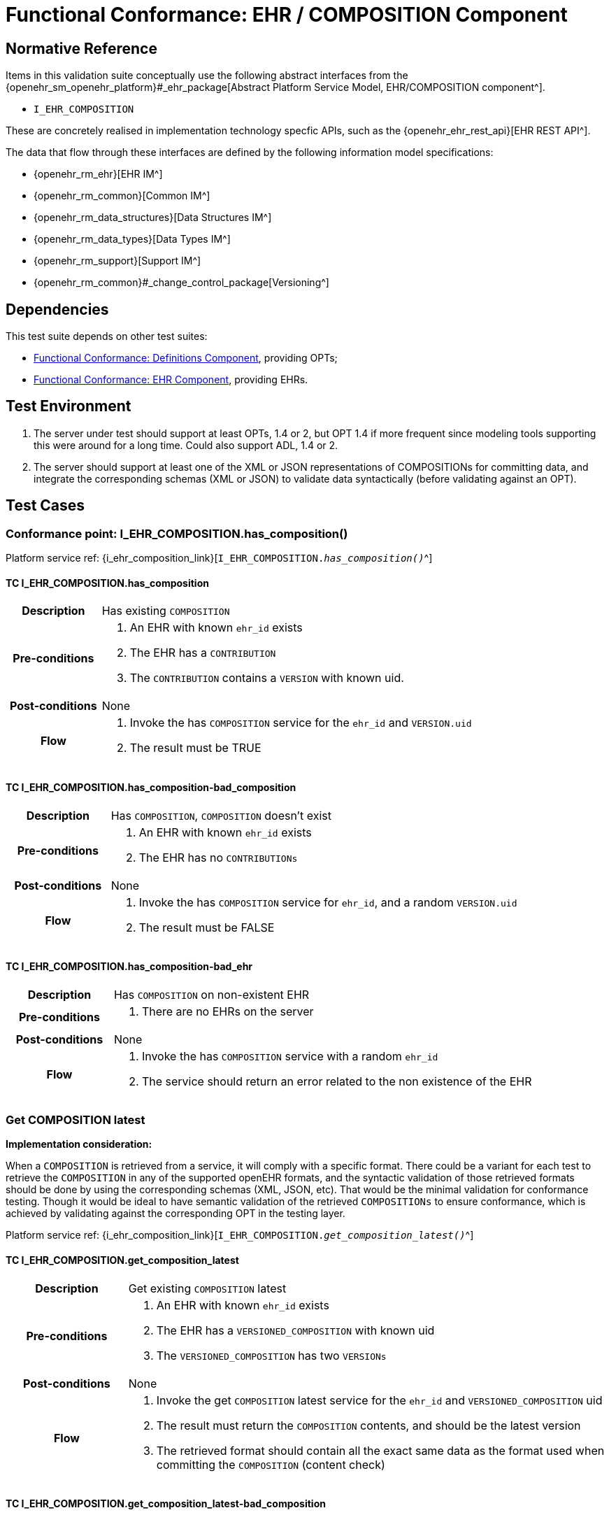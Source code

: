 = Functional Conformance: EHR / COMPOSITION Component

== Normative Reference

Items in this validation suite conceptually use the following abstract interfaces from the {openehr_sm_openehr_platform}#_ehr_package[Abstract Platform Service Model, EHR/COMPOSITION component^].

* `I_EHR_COMPOSITION`

These are concretely realised in implementation technology specfic APIs, such as the {openehr_ehr_rest_api}[EHR REST API^].

The data that flow through these interfaces are defined by the following information model specifications:

* {openehr_rm_ehr}[EHR IM^]
* {openehr_rm_common}[Common IM^]
* {openehr_rm_data_structures}[Data Structures IM^]
* {openehr_rm_data_types}[Data Types IM^]
* {openehr_rm_support}[Support IM^]
* {openehr_rm_common}#_change_control_package[Versioning^]

== Dependencies

This test suite depends on other test suites:

* <<_func_conf_def_component, Functional Conformance: Definitions Component>>, providing OPTs;
* <<_func_conf_ehr_component, Functional Conformance: EHR Component>>, providing EHRs.

== Test Environment

. The server under test should support at least OPTs, 1.4 or 2, but OPT 1.4 if more frequent since modeling tools supporting this were around for a long time. Could also support ADL, 1.4 or 2.
. The server should support at least one of the XML or JSON representations of COMPOSITIONs for committing data, and integrate the corresponding schemas (XML or JSON) to validate data syntactically (before validating against an OPT).

== Test Cases

=== Conformance point: I_EHR_COMPOSITION.has_composition()

Platform service ref: {i_ehr_composition_link}[`I_EHR_COMPOSITION._has_composition()_`^]
    
==== TC I_EHR_COMPOSITION.has_composition

// EhrBase ref: COMPOSITION/B.1.a.

[cols="1h,4a"]
|===
|Description    | Has existing `COMPOSITION`
|Pre-conditions | . An EHR with known `ehr_id` exists
                  . The EHR has a `CONTRIBUTION`
                  . The `CONTRIBUTION` contains a `VERSION` with known uid.
|Post-conditions| None
|Flow           | . Invoke the has `COMPOSITION` service for the `ehr_id` and `VERSION.uid`
                  . The result must be TRUE
|===

==== TC I_EHR_COMPOSITION.has_composition-bad_composition

// EhrBase ref: COMPOSITION/B.1.b.

[cols="1h,4a"]
|===
|Description    | Has `COMPOSITION`, `COMPOSITION` doesn’t exist
|Pre-conditions | . An EHR with known `ehr_id` exists
                  . The EHR has no `CONTRIBUTIONs`
|Post-conditions| None
|Flow           | . Invoke the has `COMPOSITION` service for `ehr_id`, and a random `VERSION.uid`
                  . The result must be FALSE
|===

==== TC I_EHR_COMPOSITION.has_composition-bad_ehr

// EhrBase ref: COMPOSITION/B.1.c.

[cols="1h,4a"]
|===
|Description    | Has `COMPOSITION` on non-existent EHR
|Pre-conditions | . There are no EHRs on the server
|Post-conditions| None
|Flow           | . Invoke the has `COMPOSITION` service with a random `ehr_id`
                  . The service should return an error related to the non existence of the EHR
|===

=== Get COMPOSITION latest

*Implementation consideration:*

When a `COMPOSITION` is retrieved from a service, it will comply with a specific format. There could be a variant for each test to retrieve the `COMPOSITION` in any of the supported openEHR formats, and the  syntactic validation of those retrieved formats should be done by using the corresponding schemas (XML, JSON, etc). That would be the minimal validation for conformance testing. Though it would be ideal to have semantic validation of the retrieved `COMPOSITIONs` to ensure conformance, which is achieved by validating against the corresponding OPT in the testing layer.

Platform service ref: {i_ehr_composition_link}[`I_EHR_COMPOSITION._get_composition_latest()_`^]

==== TC I_EHR_COMPOSITION.get_composition_latest

// EhrBase ref: COMPOSITION/B.2.a.

[cols="1h,4a"]
|===
|Description    | Get existing `COMPOSITION` latest
|Pre-conditions | . An EHR with known `ehr_id` exists
                  . The EHR has a `VERSIONED_COMPOSITION` with known uid
                  . The `VERSIONED_COMPOSITION` has two `VERSIONs`
|Post-conditions| None
|Flow           | . Invoke the get `COMPOSITION` latest service for the `ehr_id` and `VERSIONED_COMPOSITION` uid
                  . The result must return the `COMPOSITION` contents, and should be the latest version
                  . The retrieved format should contain all the exact same data as the format used when committing the `COMPOSITION` (content check)
|===

==== TC I_EHR_COMPOSITION.get_composition_latest-bad_composition

// EhrBase ref: COMPOSITION/B.2.b.

[cols="1h,4a"]
|===
|Description    | Get `COMPOSITION` latest, `COMPOSITION` doesn’t exist
|Pre-conditions | . An EHR with known `ehr_id` exists and has no `CONTRIBUTIONs`
|Post-conditions| None
|Flow           | . Invoke the get `COMPOSITION` latest service for ehr_uid, and a random `VERSIONED_COMPOSITION` uid
                  . The result must be empty, with an error "`the COMPOSITION uid doesn’t exist in the EHR ehr_uid`"
|===

==== TC I_EHR_COMPOSITION.get_composition_latest-bad_ehr

// EhrBase ref: COMPOSITION/B.2.c.

[cols="1h,4a"]
|===
|Description    | Get `COMPOSITION` latest on non-existent EHR
|Pre-conditions | . There are no EHRs on the server
|Post-conditions| None
|Flow           | . Invoke the get `COMPOSITION` latest service with a random ehr_id, and a random `VERSIONED_COMPOSITION` uid
                  . The service should return an error related to the non existence of the EHR
|===

=== Get COMPOSITION at time

Platform service ref: {i_ehr_composition_link}[`I_EHR_COMPOSITION._get_composition_at_time()_`^]

====  TC I_EHR_COMPOSITION.get_composition_at_time

// EhrBase ref: COMPOSITION/B.3.a.

[cols="1h,4a"]
|===
|Description    | Get existing `COMPOSITION` at time
|Pre-conditions | . An EHR with known `ehr_id` exists
                  . The EHR has one or more `VERSIONED_COMPOSITIONs` with known uids
|Post-conditions| None
|Flow           | . Invoke the get `COMPOSITION` at time service for the ehr_id, `VERSIONED_COMPOSITION.uid` and current time
                  . The result must return the `COMPOSITION` contents of the existing `COMPOSITION` at given time
                  . The retrieved format should contain all the exact same data as the format used when committing the `COMPOSITION` (content check)
                  
NOTE: When requesting a `COMPOSITION` at time using the current time, the last version of the matching composition, if it exists, should be retrieved.
                  
|===

==== TC I_EHR_COMPOSITION.get_composition_at_time-no_time_arg

// EhrBase ref: COMPOSITION/B.3.b.

[cols="1h,4a"]
|===
|Description    | Get existing `COMPOSITION` at time, without a given time
|Pre-conditions | . An EHR with known `ehr_id` exists
                  . The EHR has one or more `VERSIONED_COMPOSITIONs` with known uids
|Post-conditions| None
|Flow           | . Invoke the get `COMPOSITION` at time service for the `ehr_id`, `VERSIONED_COMPOSITION` uid and no time
                  . The result must return the `COMPOSITION` contents of the existing `COMPOSITION`, and should be the latest `VERSION` of the `COMPOSITION`
                  . The retrieved format should contain all the exact same data as the format used when committing the `COMPOSITION` (content check)
                  
NOTE: Test this using `COMPOSITIONs` with one version and multiple versions, to be sure the retrieved one is the latest; +
      The previous tests for "`get COMPOSITION latest`" could be used to compare results.          
|===

==== TC I_EHR_COMPOSITION.get_composition_at_time-bad_composition

// EhrBase ref: COMPOSITION/B.3.c.

[cols="1h,4a"]
|===
|Description    | Get `COMPOSITION` at time, `COMPOSITION` doesn’t exist
|Pre-conditions | . An EHR with known `ehr_id` exists and has no `CONTRIBUTIONs`
|Post-conditions| None
|Flow           | . Invoke the get `COMPOSITION` at time service for `ehr_uid`, and a random `VERSIONED_COMPOSITION.uid` and current time
                  . The result must be empty, with an error related to "`the COMPOSITION uid doesn’t exist in the EHR ehr_uid`"
|===

==== TC I_EHR_COMPOSITION.get_composition_at_time-bad_ehr

// EhrBase ref: COMPOSITION/B.3.d.

[cols="1h,4a"]
|===
|Description    | Get `COMPOSITION` at time on non-existent EHR
|Pre-conditions | . There are no EHRs on the server
|Post-conditions| None
|Flow           | . Invoke the get `COMPOSITION` at time service with a random ehr_id, random `VERSIONED_OBJECT.uid` and current time
                  . The service should return an error indicating non-existence of the EHR
|===

==== TC I_EHR_COMPOSITION.get_composition_at_times

// EhrBase ref: COMPOSITION/B.3.e.

[cols="1h,4a"]
|===
|Description    | Get existing `COMPOSITION` at time, cover different times
|Pre-conditions | . An EHR with known `ehr_id` exists
                  . The EHR should have one `VERSIONED_COMPOSITION` with a know uid
                  . The `VERSIONED_COMPOSITION` should have two VERSIONs (the EHR has two `CONTRIBUTIONs` for the same `COMPOSITION`)
                  . `CONTRIBUTIONs` were done at times t0 and t1 with t0 < t1
|Post-conditions| None
|Flow           | . Invoke the get `COMPOSITION` at time service for the ehr_id, `VERSIONED_COMPOSITION` uid and a time < t0
                  . The result must be negative and return an error related to the `COMPOSITION` not existing at that time
                  . Invoke the get `COMPOSITION` at time service for the ehr_id, `VERSIONED_COMPOSITION` uid and a time > t0 and < t1
                  . The result must return the `COMPOSITION` contents of the `COMPOSITION` committed in t0
                  . The retrieved format should contain all the exact same data as the format used when committing the `COMPOSITION` (content check)
                  . Invoke the get `COMPOSITION` at time service for the ehr_id, `VERSIONED_COMPOSITION` uid and a time > t1
                  . The result must return the `COMPOSITION` contents of the `COMPOSITION` committed in t1
                  . The retrieved format should contain all the exact same data as the format used when committing the `COMPOSITION` (content check)
|===

=== Get COMPOSITION at version

Platform service ref: {i_ehr_composition_link}[`I_EHR_COMPOSITION._get_composition_version()_`^]

==== TC I_EHR_COMPOSITION.get_composition_version

// EhrBase ref: COMPOSITION/B.4.a.

[cols="1h,4a"]
|===
|Description    | Get existing `COMPOSITION` at version
|Pre-conditions | . An EHR with known `ehr_id` exists
                  . The EHR has one `VERSION` with known version id
|Post-conditions| None
|Flow           | . Invoke the get `COMPOSITION` at version service for the ehr_id, `VERSION` version id
                  . The result must return the `COMPOSITION` contents of the existing `VERSION`
                  . The retrieved format should contain all the exact same data as the format used when committing the `COMPOSITION` (content check)
|===

==== TC I_EHR_COMPOSITION.get_composition_version-bad_version

// EhrBase ref: COMPOSITION/B.4.b.

[cols="1h,4a"]
|===
|Description    | Get `COMPOSITION` at version, `VERSION` doesn’t exist
|Pre-conditions | . An EHR with known `ehr_id` exists and doesn’t have any commits
|Post-conditions| None
|Flow           | . Invoke the get `COMPOSITION` at version service for the `ehr_id`, and a random version id
                  . The result must be negative and return an error related to the non-existent `COMPOSITION` with the version id
|===

==== TC I_EHR_COMPOSITION.get_composition_version-bad_ehr

// EhrBase ref: COMPOSITION/B.4.c.

[cols="1h,4a"]
|===
|Description    | Get `COMPOSITION` at version, EHR doesn’t exist
|Pre-conditions | . The system doesn’t have any EHRs
|Post-conditions| None
|Flow           | . Invoke the get `COMPOSITION` at version service a random `ehr_id` and random version id
                  . The result must be negative and return an error related to the non-existent EHR.
|===

==== TC I_EHR_COMPOSITION.get_composition_versions

// EhrBase ref: COMPOSITION/B.4.d.

[cols="1h,4a"]
|===
|Description    | Get `COMPOSITION` at version, cover different versions
|Pre-conditions | . An EHR with known `ehr_id` exists
                  . The EHR should have one `VERSIONED_COMPOSITION` with a known uid
                  . The `VERSIONED_COMPOSITION` should have two `VERSIONs` (the EHR has two `CONTRIBUTIONs` for the same `COMPOSITION`)
                  . Both `VERSIONs` have ids: v1 and v2
|Post-conditions| None
|Flow           | . Invoke the get `COMPOSITION` at version service, for the `ehr_id` and `VERSION` version id v1
                  . The result must be positive and retrieve the `COMPOSITION`, that should match the `COMPOSITION` created with version id v1. (content check).
                  . Invoke the get `COMPOSITION` at version service, for the `ehr_id` and `VERSION` version id v2
                  . The result must be positive and retrieve the `COMPOSITION`, that should match the `COMPOSITION` created with version id v2 (content check).
|===

=== Get VERSIONED COMPOSITION

Platform service ref: {i_ehr_composition_link}[`I_EHR_COMPOSITION._get_versioned_composition()_`^]

==== TC I_EHR_COMPOSITION.get_versioned_composition

// EhrBase ref: COMPOSITION/B.5.a.

[cols="1h,4a"]
|===
|Description    | Get existing `VERSIONED_COMPOSITION`
|Pre-conditions | . An EHR with known `ehr_id` exists
                  . The EHR has one `VERSIONED_COMPOSITION` with known uid
|Post-conditions| None
|Flow           | . Invoke the get `VERSIONED_COMPOSITION` service for the `ehr_id` and `VERSIONED_COMPOSITION` uid
                  . The result must return a valid `VERSIONED_COMPOSITION` object, referencing the `VERSION` it contains
|===

Notes:

. To consider different cases, try with `VERSIONED_COMPOSITION` that contain just one `VERSION` or many `VERSIONs`
. For that, the valid test cases for Create `COMPOSITION` could be used to comply with the preconditions of this test flow

==== TC I_EHR_COMPOSITION.get_versioned_composition-non_existent

// EhrBase ref: COMPOSITION/B.5.b.

[cols="1h,4a"]
|===
|Description    | Get non-existent `VERSIONED_COMPOSITION`
|Pre-conditions | . An EHR with known `ehr_id` exists
                  . The EHR doesn’t have any commits
|Post-conditions| None
|Flow           | . Invoke the get `VERSIONED_COMPOSITION` service for the `ehr_id` and a random `VERSIONED_COMPOSITION` uid
                  . The result must be negative and return an error related to the non-existence of the `VERSIONED_COMPOSITION`
|===

==== TC I_EHR_COMPOSITION.get_versioned_composition-bad_ehr

// EhrBase ref: COMPOSITION/B.5.c.

[cols="1h,4a"]
|===
|Description    | Get `VERSIONED_COMPOSITION`, EHR doesn’t exist
|Pre-conditions | . The system doesn’t have any EHRs
|Post-conditions| None
|Flow           | . Invoke the get `VERSIONED_COMPOSITION` service for a random `ehr_id` and a random `VERSIONED_COMPOSITION` uid
                  . The result must be negative and return an error related to the non-existence of the EHR
|===

=== Create COMPOSITION

Platform service ref: {i_ehr_composition_link}[`I_EHR_COMPOSITION._create_composition()_`^]

==== TC I_EHR_COMPOSITION.create_composition-event

// EhrBase ref: COMPOSITION/B.6.a.

[cols="1h,4a"]
|===
|Description    | Create new event `COMPOSITION`
|Pre-conditions | . The OPT, associated with the event `COMPOSITION` that will be created, should exist on the server
                  . An EHR with known `ehr_id` should exist
                  . The EHR should have no commits
|Post-conditions| A new event `COMPOSITION` exists in the EHR.
|Flow           | . Invoke the create `COMPOSITION` service with a valid event `COMPOSITION`, compliant with the existing OPT, and with the known `ehr_id`
                  . The result should be positive, return information about the new `COMPOSITION` added to the EHR, and the version number should be 1
|===

==== TC I_EHR_COMPOSITION.create_composition-persistent

// EhrBase ref: COMPOSITION/B.6.b.

[cols="1h,4a"]
|===
|Description    | Create new persistent `COMPOSITION`
|Pre-conditions | . The OPT, associated with the persistent `COMPOSITION` that will be created, should exist on the server
                  . An EHR with known `ehr_id` should exist
                  . The EHR should have no commits
|Post-conditions| A new persistent `COMPOSITION` exists in the EHR.
|Flow           | . Invoke the create `COMPOSITION` service with a valid persistent `COMPOSITION`, compliant with the existing OPT, and the known `ehr_id`
                  . The result should be positive, and return information about the new `COMPOSITION` added to the EHR, and the version number should be 1
|===

==== TC I_EHR_COMPOSITION.create_composition-same_opt_twice

// EhrBase ref: COMPOSITION/B.6.c.

[cols="1h,4a"]
|===
|Description    | Create persistent `COMPOSITION` for the same OPT twice
|Pre-conditions | . The OPT, associated with the persistent `COMPOSITION` that will be created, should exist on the server
                  . An EHR with known `ehr_id` should exist
                  . The EHR should have no commits
|Post-conditions| A new persistent `COMPOSITION` exists in the EHR.
|Flow           | . Invoke the create `COMPOSITION` service with a valid persistent `COMPOSITION`, compliant with the existing OPT, and with the known `ehr_id`
                  . The result should be positive, and return information about the new `COMPOSITION` added to the EHR, and the version number should be 1
                  . Invoke the create `COMPOSITION` service with a valid persistent `COMPOSITION` and the same `ehr_id` as in 1., the `COMPOSITION` should comply with the same persistent OPT as the `COMPOSITION` in 1
                  . The result should be negative, returning an error related to trying to create a persistent `COMPOSITION` for the same persistent OPT that already has a first version
|===

Notes:

. Current criteria is: only one '`create`' operation is allowed for persistent `COMPOSITIONs`, the next operations over an existing persistent `COMPOSITION` should be '`modifications`'.
. This is under debate in the openEHR SEC since some implementations permit 'persistent' `COMPOSIITONS` to have more than one instance in the same EHR and some others not. This is due to the lack of information in the openEHR specifications. There is also a discussion to define other types of categories for `COMPOSITIONs` to allow different behaviors. 

Ref:  https://discourse.openehr.org/t/specrm-89-support-for-episodic-category/51/3

==== TC I_EHR_COMPOSITION.create_composition-invalid_event

// EhrBase ref: COMPOSITION/B.6.d.

[cols="1h,4a"]
|===
|Description    | Create new invalid event `COMPOSITION`
|Pre-conditions | . The OPT, associated with the event `COMPOSITION` that will be created, should exist on the server
                  . An EHR with known `ehr_id` should exist
                  . The EHR should have no commits
|Post-conditions| None
|Flow           | . Invoke the create `COMPOSITION` service with an invalid event `COMPOSITION` and the known `ehr_id`
                  . The result should be negative, and return information about the errors in the provided `COMPOSITION`
|===

==== TC I_EHR_COMPOSITION.create_composition-invalid_persistent

// EhrBase ref: COMPOSITION/B.6.e.

[cols="1h,4a"]
|===
|Description    | Create new invalid persistent `COMPOSITION`
|Pre-conditions | . The OPT, associated with the persistent `COMPOSITION` that will be created, should exist on the server
                  . An EHR with known `ehr_id` should exist
                  . The EHR should have no commits
|Post-conditions| None
|Flow           | . Invoke the create `COMPOSITION` service with an invalid persistent `COMPOSITION` and the known `ehr_id`
                  . The result should be negative, and return information about the errors in the provided `COMPOSITION`
|===

==== TC I_EHR_COMPOSITION.create_composition-event_bad_opt

// EhrBase ref: COMPOSITION/B.6.f.

[cols="1h,4a"]
|===
|Description    | Create new event `COMPOSITION`, referenced OPT doesn’t exist
|Pre-conditions | . The OPT, referenced by the `COMPOSITION` to commit, doesn’t exist on the server
                  . An EHR with known `ehr_id` should exist
                  . The EHR should have no commits
|Post-conditions| None
|Flow           | . Invoke the create `COMPOSITION` service with a valid event `COMPOSITION` and the known `ehr_id`
                  .. The `COMPOSITION` should reference an OPT that doesn’t exist on the server
                  . The result should be negative, and return information about the non-existent OPT
|===

==== TC I_EHR_COMPOSITION.create_composition-event_bad_ehr

// EhrBase ref: COMPOSITION/B.6.g.

[cols="1h,4a"]
|===
|Description    | Create new event `COMPOSITION`, EHR doesn’t exist
|Pre-conditions | . The OPT, referenced by the `COMPOSITION` to commit, exists on the server
                  . The server doesn’t have any EHRs
|Post-conditions| None
|Flow           | . Invoke the create `COMPOSITION` service with a valid event `COMPOSITION` and a random `ehr_id`
                  . The result should be negative, and return information about the non-existent EHR
|===

=== Update COMPOSITION

The update `COMPOSITION` service needs the `VERSION.preceding_version_uid` attribute to be set, so the server knows which existing `VERSION` of the `COMPOSITION` will be associated with the newly committed `COMPOSITION`. The Service Model spec is not clear about where that attribute is defined. By taking into account the Reference Model, the `COMPOSITION` doesn’t contain that value but the `VERSION` does. For the `COMPOSITION` update service the `preceding_version_uid` should be a parameter or the definition in the SM should mention this.

Platform service ref: {i_ehr_composition_link}[`I_EHR_COMPOSITION._update_composition()_`^]

==== TC I_EHR_COMPOSITION.update_composition-event

// EhrBase ref: COMPOSITION/B.7.a.

[cols="1h,4a"]
|===
|Description    | Update an existing event `COMPOSITION`
|Pre-conditions | . The OPT referenced by the `COMPOSITIONs` to commit exists on the server
                  . An EHR with known `ehr_id` should exist
                  . The EHR should have no commits
|Post-conditions| . A new `VERSIONED_OBJECT` exists on the server
                  . The `VERSIONED_OBJECT` has two `VERSIONs` of `COMPOSITION`
                  . One `VERSION.commit_audit.change_type` is `CREATE`, the other one is `MODIFY`
|Flow           | . Invoke the create `COMPOSITION` service with a valid event `COMPOSITION` and the existing `ehr_id`
                  .. The `COMPOSITION` reference the existing OPT
                  . The result should be positive and a new `COMPOSITION` should exist in the EHR
                  . Invoke the update `COMPOSITION` service with a valid event `COMPOSITION` to the existing `ehr_id` and `preceding_version_uid` should be the version uid from the `COMPOSITION` created in 1
                  .. This `COMPOSITION` has the same OPT as the `COMPOSITION` created in 1
                  . The result should be positive and a new version of the existing `COMPOSITION` should exist in the EHR
|===

==== TC I_EHR_COMPOSITION.update_composition-persistent

// EhrBase ref: COMPOSITION/B.7.b.

[cols="1h,4a"]
|===
|Description    | Update an existing persistent `COMPOSITION`
|Pre-conditions | . The OPT referenced by the `COMPOSITIONs` to commit exists on the server
                  . An EHR with known `ehr_id` should exist
                  . The EHR should have no commits
|Post-conditions| . The server should contain one `VERSIONED_OBJECT`
                  . The `VERSIONED_OBJECT` should have two `VERSIONs` of `COMPOSITION`
                  . The `COMPOSITIONs` should comply with the existing OPT
|Flow           | . Invoke the create `COMPOSITION` service with a valid persistent `COMPOSITION` and the existing `ehr_id`
                  .. The OPT referenced by this `COMPOSITION` exists on the server
                  . The result should be positive and a new `COMPOSITION` should exist in the EHR
                  . Invoke the update `COMPOSITION` service with a valid persistent `COMPOSITION`, to the existing `ehr_id`
                  .. that has the same template as the `COMPOSITION` created in 1.,
                  .. `preceding_version_uid` should be the `VERSION.uid` from the `COMPOSITION` created in 1
                  . The result should be positive and a new version of the existing `COMPOSITION` should exist in the EHR
|===

==== TC I_EHR_COMPOSITION.update_composition-non_existent

// EhrBase ref: COMPOSITION/B.7.c.

[cols="1h,4a"]
|===
|Description    | Update a non-existing `COMPOSITION`
|Pre-conditions | . The OPT referenced by the `COMPOSITIONs` to commit exists on the server
                  . An EHR with known `ehr_id` should exist
                  . The EHR should have no commits
|Post-conditions| None
|Flow           | . Invoke the update `COMPOSITION` service with a valid event `COMPOSITION`, the existing `ehr_id` and                                           `preceding_version_uid` should be a random value
                  .. The `COMPOSITION` should comply with the existing OPT
                  . The result should be negative and return an error related to the non-existence of the `preceding_version_id`
|===

==== TC I_EHR_COMPOSITION.update_composition-wrong_template

// EhrBase ref: COMPOSITION/B.7.d.

[cols="1h,4a"]
|===
|Description    | Update an existing `COMPOSITION`, referencing a different template
|Pre-conditions | . The OPTs, referenced by the `COMPOSITIONs` to commit, exist on the server
                  . An EHR with known `ehr_id` should exist
                  . The EHR should have no commits
|Post-conditions| . The server has a new `VERSIONED_OBJECT`
                  . The `VERSIONED_OBJECT` has one version of a `COMPOSITION`
|Flow           | . Invoke the create `COMPOSITION` service with a valid event `COMPOSITION` and the existing `ehr_id`
                  .. The OPT referenced by this `COMPOSITION` exists on the server
                  . The result should be positive and a new `COMPOSITION` should exist in the EHR
                  . Invoke the update `COMPOSITION` service with a valid event `COMPOSITION`, to the existing `ehr_id` and `preceding_version_uid` should be the version uid from the `COMPOSITION` created in 1
                  .. The `COMPOSITION` references a different template than the one referenced by the `COMPOSITION` created in 1.
                  .. The OPT referenced by this `COMPOSITION` exists on the server
                  . The result should be negative and return an error related to the `template_id` mismatch
|===

=== Delete COMPOSITION

Platform service ref: {i_ehr_composition_link}[`I_EHR_COMPOSITION._delete_composition()_`^]

==== TC I_EHR_COMPOSITION.delete_composition-event

// EhrBase ref: COMPOSITION/B.8.a.

[cols="1h,4a"]
|===
|Description    | Delete event `COMPOSITION`
|Pre-conditions | . The OPT referenced by the `COMPOSITIONs` to commit exists on the server
                  . An EHR with known `ehr_id` should exist
                  . The EHR should have no commits
|Post-conditions| . The server has one `VERSIONED_OBJECT`
                  . The `VERSIONED_OBJECT` contains two versions of `COMPOSITION`
                  . The second `VERSION.lifecycle_state` value is the code `openehr::523|deleted|`
|Flow           | . Invoke the create `COMPOSITION` service with a valid event `COMPOSITION` and the existing `ehr_id`
                  .. The `COMPOSITION` complies with the existing OPT
                  . The result should be positive and a new `COMPOSITION` should exist in the EHR
                  . Invoke the delete `COMPOSITION` service with the existing `ehr_id` and `preceding_version_uid` should be the version id of the `COMPOSITION` created in 1
                  . The result should be positive, and the `COMPOSITION` should be deleted
|===

NOTE: The common implementation of the `+delete+` operation is two create a new `VERSION` of the `COMPOSITION` that has `VERSION.commit_audit.change_type = openehr::523|deleted|`, and `VERSION.lifecycle_state = openehr::523|deleted|`. So the `+delete+` operation is not a physical delete but a logical delete. Some implementations might add the option of a physical deleted. This test case considers the `+postcondition+` to be a logical delete, which behaves like an `+update+` operation in which a new `VERSION` of an existing `COMPOSITION` is created.

==== TC I_EHR_COMPOSITION.delete_composition-persistent

// EhrBase ref: COMPOSITION/B.8.b.

[cols="1h,4a"]
|===
|Description    | Delete persistent `COMPOSITION`
|Pre-conditions | . The OPT referenced by the `COMPOSITIONs` to commit exists on the server
                  . An EHR with known `ehr_id` should exist
                  . The EHR should have no commits
|Post-conditions| . The server has one `VERSIONED_OBJECT`
                  . The `VERSIONED_OBJECT` contains two versions of `COMPOSITION`
                  . The second `VERSION.lifecycle_state` value is the code `openehr::523|deleted|`
|Flow           | . Invoke the create `COMPOSITION` service with a valid persistent `COMPOSITION` and the existing `ehr_id`
                  .. The `COMPOSITION` complies with the existing OPT
                  . The result should be positive and a new `COMPOSITION` should exist in the EHR
                  . Invoke the delete `COMPOSITION` service with the existing `ehr_id` and `preceding_version_uid` should be the version id of the `COMPOSITION` created in 1
                  . The result should be positive, and the `COMPOSITION` should be deleted
|===

==== TC I_EHR_COMPOSITION.delete_composition-non_existent

// EhrBase ref: COMPOSITION/B.8.c.

[cols="1h,4a"]
|===
|Description    | Delete persistent `COMPOSITION`
|Pre-conditions | . The OPT referenced by the `COMPOSITIONs` to commit exists on the server
                  . An EHR with known `ehr_id` should exist
                  . The EHR should have no commits
|Post-conditions| None
|Flow           | . Invoke the delete `COMPOSITION` service with the existing `ehr_id` and a random `preceding_version_uid`
                  . The result should be negative and return an error related to the non-existent `COMPOSITION`
|===
